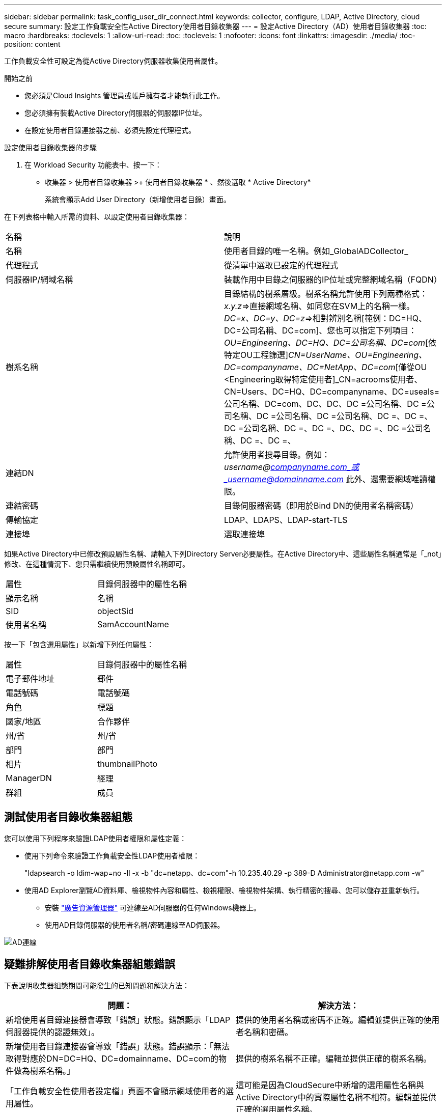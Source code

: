 ---
sidebar: sidebar 
permalink: task_config_user_dir_connect.html 
keywords: collector, configure, LDAP, Active Directory, cloud secure 
summary: 設定工作負載安全性Active Directory使用者目錄收集器 
---
= 設定Active Directory（AD）使用者目錄收集器
:toc: macro
:hardbreaks:
:toclevels: 1
:allow-uri-read: 
:toc: 
:toclevels: 1
:nofooter: 
:icons: font
:linkattrs: 
:imagesdir: ./media/
:toc-position: content


[role="lead"]
工作負載安全性可設定為從Active Directory伺服器收集使用者屬性。

.開始之前
* 您必須是Cloud Insights 管理員或帳戶擁有者才能執行此工作。
* 您必須擁有裝載Active Directory伺服器的伺服器IP位址。
* 在設定使用者目錄連接器之前、必須先設定代理程式。


.設定使用者目錄收集器的步驟
. 在 Workload Security 功能表中、按一下：
* 收集器 > 使用者目錄收集器 >+ 使用者目錄收集器 * 、然後選取 * Active Directory*
+
系統會顯示Add User Directory（新增使用者目錄）畫面。



在下列表格中輸入所需的資料、以設定使用者目錄收集器：

[cols="2*"]
|===


| 名稱 | 說明 


| 名稱 | 使用者目錄的唯一名稱。例如_GlobalADCollector_ 


| 代理程式 | 從清單中選取已設定的代理程式 


| 伺服器IP/網域名稱 | 裝載作用中目錄之伺服器的IP位址或完整網域名稱（FQDN） 


| 樹系名稱 | 目錄結構的樹系層級。樹系名稱允許使用下列兩種格式：_x.y.z_=>直接網域名稱、如同您在SVM上的名稱一樣。[範例：hq.companyname.com]_DC=x、DC=y、DC=z_=>相對辨別名稱[範例：DC=HQ、DC=公司名稱、DC=com]、您也可以指定下列項目： _OU=Engineering、DC=HQ、DC=公司名稱、DC=com_[依特定OU工程篩選]_CN=UserName、OU=Engineering、DC=companyname、DC=NetApp、DC=com_[僅從OU <Engineering取得特定使用者]_CN=acrooms使用者、CN=Users、DC=HQ、DC=companyname、DC=useals=公司名稱、DC=com、DC、DC、DC =公司名稱、DC =公司名稱、DC =公司名稱、DC =公司名稱、DC =、DC =、DC =公司名稱、DC =、DC =、DC、DC =、DC =公司名稱、DC =、DC =、 


| 連結DN | 允許使用者搜尋目錄。例如：_username@companyname.com_或_username@domainname.com_
此外、還需要網域唯讀權限。 


| 連結密碼 | 目錄伺服器密碼（即用於Bind DN的使用者名稱密碼） 


| 傳輸協定 | LDAP、LDAPS、LDAP-start-TLS 


| 連接埠 | 選取連接埠 
|===
如果Active Directory中已修改預設屬性名稱、請輸入下列Directory Server必要屬性。在Active Directory中、這些屬性名稱通常是「_not」修改、在這種情況下、您只需繼續使用預設屬性名稱即可。

[cols="2*"]
|===


| 屬性 | 目錄伺服器中的屬性名稱 


| 顯示名稱 | 名稱 


| SID | objectSid 


| 使用者名稱 | SamAccountName 
|===
按一下「包含選用屬性」以新增下列任何屬性：

[cols="2*"]
|===


| 屬性 | 目錄伺服器中的屬性名稱 


| 電子郵件地址 | 郵件 


| 電話號碼 | 電話號碼 


| 角色 | 標題 


| 國家/地區 | 合作夥伴 


| 州/省 | 州/省 


| 部門 | 部門 


| 相片 | thumbnailPhoto 


| ManagerDN | 經理 


| 群組 | 成員 
|===


== 測試使用者目錄收集器組態

您可以使用下列程序來驗證LDAP使用者權限和屬性定義：

* 使用下列命令來驗證工作負載安全性LDAP使用者權限：
+
"ldapsearch -o ldim-wap=no -ll -x -b "dc=netapp、dc=com"-h 10.235.40.29 -p 389-D \Administrator@netapp.com -w"

* 使用AD Explorer瀏覽AD資料庫、檢視物件內容和屬性、檢視權限、檢視物件架構、執行精密的搜尋、您可以儲存並重新執行。
+
** 安裝 link:https://docs.microsoft.com/en-us/sysinternals/downloads/adexplorer["廣告資源管理器"] 可連線至AD伺服器的任何Windows機器上。
** 使用AD目錄伺服器的使用者名稱/密碼連線至AD伺服器。




image:cs_ADExample.png["AD連線"]



== 疑難排解使用者目錄收集器組態錯誤

下表說明收集器組態期間可能發生的已知問題和解決方法：

[cols="2*"]
|===
| 問題： | 解決方法： 


| 新增使用者目錄連接器會導致「錯誤」狀態。錯誤顯示「LDAP伺服器提供的認證無效」。 | 提供的使用者名稱或密碼不正確。編輯並提供正確的使用者名稱和密碼。 


| 新增使用者目錄連接器會導致「錯誤」狀態。錯誤顯示：「無法取得對應於DN=DC=HQ、DC=domainname、DC=com的物件做為樹系名稱。」 | 提供的樹系名稱不正確。編輯並提供正確的樹系名稱。 


| 「工作負載安全性使用者設定檔」頁面不會顯示網域使用者的選用屬性。 | 這可能是因為CloudSecure中新增的選用屬性名稱與Active Directory中的實際屬性名稱不相符。編輯並提供正確的選用屬性名稱。 


| 資料收集器處於錯誤狀態、並顯示「無法擷取LDAP使用者。故障原因：無法連線至伺服器、連線為null | 按一下「_Restart_」按鈕、重新啟動收集器。 


| 新增使用者目錄連接器會導致「錯誤」狀態。 | 請確定您已提供必要欄位（伺服器、樹系名稱、綁定DN、綁定密碼）的有效值。確保始終以「Administrator @」（系統管理員@）的形式提供Bind-DN輸入、或以具有網域管理員權限的使用者帳戶提供。 


| 新增使用者目錄連接器會導致「重試」狀態。顯示錯誤「無法定義收集器的狀態、TCP命令[Connect(localhost:35012,None,List(),sents(,seconds,true)]失敗、因為java.net.ConnectionException:Connection拒絕。」 | 針對AD伺服器提供不正確的IP或FQDN。編輯並提供正確的IP位址或FQDN。 


| 新增使用者目錄連接器會導致「錯誤」狀態。錯誤顯示「無法建立LDAP連線」。 | 針對AD伺服器提供不正確的IP或FQDN。編輯並提供正確的IP位址或FQDN。 


| 新增使用者目錄連接器會導致「錯誤」狀態。錯誤顯示：「無法載入設定。原因：資料來源組態發生錯誤。具體原因：/connector / conf/application.conf：70：LDAP.LDAP連接埠具有類型字串而非數字」 | 提供的連接埠值不正確。請嘗試使用AD伺服器的預設連接埠值或正確的連接埠號碼。 


| 我從必備屬性開始著手、就能順利運作。新增選用的屬性之後、就無法從AD擷取選用的屬性資料。 | 這可能是因為CloudSecure中新增的選用屬性與Active Directory中的實際屬性名稱不相符。編輯並提供正確的必要或選用屬性名稱。 


| 重新啟動收集器之後、何時會進行AD同步？ | 收集器重新啟動後、廣告同步將立即進行。擷取使用者資料約30萬名使用者約需15分鐘、每12小時自動重新整理一次。 


| 使用者資料會從AD同步至CloudSecure。資料何時會刪除？ | 如果沒有更新、使用者資料會保留13個月。如果刪除租戶、資料將會刪除。 


| 使用者目錄連接器會導致「錯誤」狀態。"連接器處於錯誤狀態。服務名稱：usersLdap。失敗原因：無法擷取LDAP使用者。失敗原因：80090308: LdapErr：DSID-0C90453、註解：AcceptSecurityConttext錯誤、資料52e、v3839 | 提供的樹系名稱不正確。請參閱上述內容、瞭解如何提供正確的樹系名稱。 


| 電話號碼未填入使用者設定檔頁面。 | 這很可能是因為Active Directory的屬性對應問題所致。1.編輯從Active Directory擷取使用者資訊的特定Active Directory收集器。2.注意在選用屬性下、會有一個欄位名稱「電話號碼」對應至Active Directory屬性「電話號碼」。4.現在、請依照上述說明使用Active Directory Explorer工具來瀏覽Active Directory、並查看正確的屬性名稱。3.確定Active Directory中有一個名為「電話號碼」的屬性、其中確實有使用者的電話號碼。5、讓我們在Active Directory中說、它已改為「電話網路電話」。6.然後編輯CloudSecure User Directory收集器。在選用屬性區段中、將「電話號碼」取代為「電話號碼」。7.儲存Active Directory收集器、收集器將重新啟動、取得使用者的電話號碼、並在使用者設定檔頁面中顯示相同的號碼。 


| 如果Active Directory（AD）伺服器上已啟用加密憑證（SSL）、則工作負載安全性使用者目錄收集器將無法連線至AD伺服器。 | 在設定使用者目錄收集器之前、請先停用AD伺服器加密。擷取使用者詳細資料後、將會保留13個月。如果擷取使用者詳細資料後AD伺服器中斷連線、則不會擷取AD中新增的使用者。若要再次擷取、使用者目錄收集器必須連線至AD。 


| CloudInsights Security中有來自Active Directory的資料。想要刪除CloudInsights中的所有使用者資訊。 | 不可能只從CloudInsights Security刪除Active Directory使用者資訊。若要刪除使用者、必須刪除完整的租戶。 
|===
